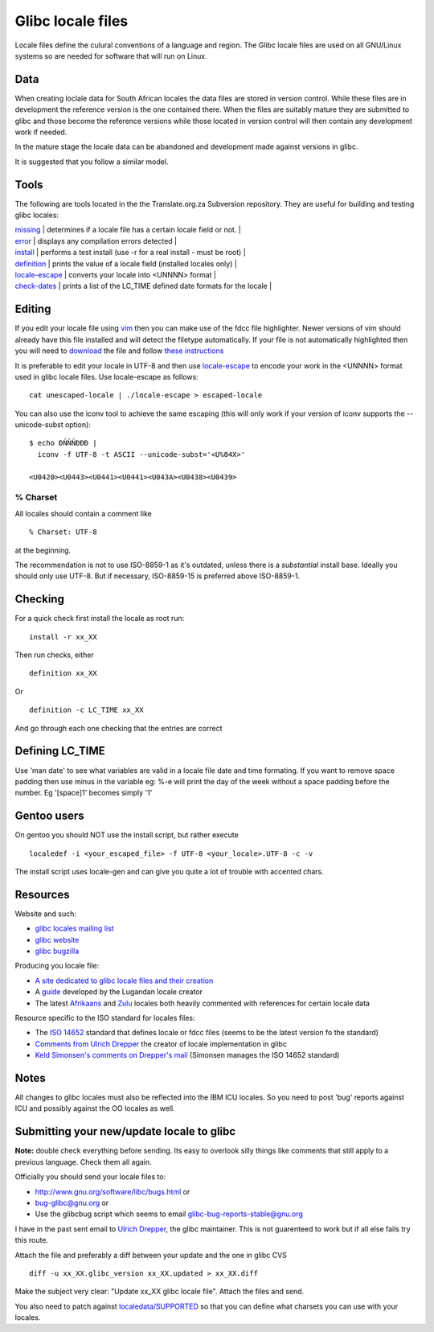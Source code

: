 
.. _../pages/guide/locales/glibc#glibc_locale_files:

Glibc locale files
******************

Locale files define the culural conventions of a language and region. The Glibc
locale files are used on all GNU/Linux systems so are needed for software that
will run on Linux.

.. _../pages/guide/locales/glibc#data:

Data
====

When creating loclale data for South African locales the data files are stored
in version control.  While these files are in development the reference version
is the one contained there.  When the files are suitably mature they are
submitted to glibc and those become the reference versions while those located
in version control will then contain any development work if needed.

In the mature stage the locale data can be abandoned and development made
against versions in glibc.

It is suggested that you follow a similar model.

.. _../pages/guide/locales/glibc#tools:

Tools
=====

The following are tools located in the the Translate.org.za Subversion
repository.  They are useful for building and testing glibc locales:

| `missing <http://zaf.svn.sourceforge.net/viewvc/zaf/trunk/locale/missing?view=markup>`_       | determines if a locale file has a certain locale field or not.  |
| `error <http://zaf.svn.sourceforge.net/viewvc/zaf/trunk/locale/errors?view=markup>`_         | displays any compilation errors detected                        |
| `install <http://zaf.svn.sourceforge.net/viewvc/zaf/trunk/locale/install?view=markup>`_       | performs a test install (use -r for a real install - must be root)  |
| `definition <http://zaf.svn.sourceforge.net/viewvc/zaf/trunk/locale/definition?view=markup>`_    | prints the value of a locale field (installed locales only)     |
| `locale-escape <http://zaf.svn.sourceforge.net/viewvc/zaf/trunk/locale/locale-escape?view=markup>`_ | converts your locale into <UNNNN> format                            |
| `check-dates <http://zaf.svn.sourceforge.net/viewvc/zaf/trunk/locale/check-dates?view=markup>`_   | prints a list of the LC_TIME defined date formats for the locale    |

.. _../pages/guide/locales/glibc#editing:

Editing
=======

If you edit your locale file using `vim <http://www.vim.org>`_ then you can
make use of the fdcc file highlighter.  Newer versions of vim should already
have this file installed and will detect the filetype automatically.  If your
file is not automatically highlighted then you will need to `download
<http://www.vim.org/scripts/download_script.php?src_id=2894>`_ the file and
follow `these instructions
<http://www.vim.org/scripts/script.php?script_id=917>`_

It is preferable to edit your locale in UTF-8 and then use `locale-escape
<http://zaf.svn.sourceforge.net/viewvc/zaf/trunk/locale/locale-escape?view=markup>`_
to encode your work in the <UNNNN> format used in glibc locale files.  Use
locale-escape as follows::

    cat unescaped-locale | ./locale-escape > escaped-locale

You can also use the iconv tool to achieve the same escaping (this will only
work if your version of iconv supports the --unicode-subst option)::

    $ echo ÐÑÑÑÐÐÐ |
      iconv -f UTF-8 -t ASCII --unicode-subst='<U%04X>'

    <U0420><U0443><U0441><U0441><U043A><U0438><U0439>

.. _../pages/guide/locales/glibc#%_charset:

% Charset
---------

All locales should contain a comment like ::

  % Charset: UTF-8

at the beginning.

The recommendation is not to use ISO-8859-1 as it's outdated, unless there is a
*substantial* install base.  Ideally you should only use UTF-8.  But if
necessary, ISO-8859-15 is preferred above ISO-8859-1.

.. _../pages/guide/locales/glibc#checking:

Checking
========

For a quick check first install the locale as root run::

  install -r xx_XX

Then run checks, either ::

  definition xx_XX

Or ::

  definition -c LC_TIME xx_XX

And go through each one checking that the entries are correct

.. _../pages/guide/locales/glibc#defining_lc_time:

Defining LC_TIME
================

Use 'man date' to see what variables are valid in a locale file date and time
formating.  If you want to remove space padding then use minus in the variable
eg: %-e will print the day of the week without a space padding before the
number.  Eg '[space]1' becomes simply '1'

.. _../pages/guide/locales/glibc#gentoo_users:

Gentoo users
============

On gentoo you should NOT use the install script, but rather execute ::

  localedef -i <your_escaped_file> -f UTF-8 <your_locale>.UTF-8 -c -v

The install script uses locale-gen and can give you quite a lot of trouble with
accented chars.

.. _../pages/guide/locales/glibc#resources:

Resources
=========

Website and such:

* `glibc locales mailing list <http://sourceware.org/ml/libc-locales/>`_
* `glibc website <http://sourceware.org/glibc/>`_
* `glibc bugzilla <http://sources.redhat.com/bugzilla/>`_

Producing you locale file:

* `A site dedicated to glibc locale files and their creation
  <http://lh.2xlibre.net/>`_
* A `guide <http://www.kizito.uklinux.net/download/LocaleGuide.tar>`_ developed
  by the Lugandan locale creator
* The latest `Afrikaans
  <http://zaf.svn.sourceforge.net/viewvc/zaf/trunk/locale/localedata/af_ZA?view=markup>`_
  and `Zulu
  <http://zaf.svn.sourceforge.net/viewvc/zaf/trunk/locale/localedata/zu_ZA?view=markup>`_
  locales both heavily commented with references for certain locale data

Resource specific to the ISO standard for locales files:

* The `ISO 14652
  <http://anubis.dkuug.dk/jtc1/sc22/wg20/docs/n897-14652w25.pdf>`_ standard
  that defines locale or fdcc files (seems to be the latest version fo the
  standard)
* `Comments from Ulrich Drepper
  <http://anubis.dkuug.dk/jtc1/sc22/wg20/docs/n922-linux-14652.txt>`_ the
  creator of locale implementation in glibc
* `Keld Simonsen's comments on Drepper's mail
  <http://anubis.dkuug.dk/jtc1/sc22/wg20/docs/n925-14652-keld.txt>`_ (Simonsen
  manages the ISO 14652 standard)

.. _../pages/guide/locales/glibc#notes:

Notes
=====

All changes to glibc locales must also be reflected into the IBM ICU locales.
So you need to post 'bug' reports against ICU and possibly against the OO
locales as well.

.. _../pages/guide/locales/glibc#submitting_your_new/update_locale_to_glibc:

Submitting your new/update locale to glibc
==========================================

**Note:** double check everything before sending.  Its easy to overlook silly
things like comments that still apply to a previous language.  Check them all
again.

Officially you should send your locale files to:

* http://www.gnu.org/software/libc/bugs.html or
* bug-glibc@gnu.org or 
* Use the glibcbug script which seems to email glibc-bug-reports-stable@gnu.org

I have in the past sent email to `Ulrich Drepper <mailto:drepper@redhat.com>`_,
the glibc maintainer.  This is not guarenteed to work but if all else fails try
this route.

Attach the file and preferably a diff between your update and the one in glibc
CVS ::

   diff -u xx_XX.glibc_version xx_XX.updated > xx_XX.diff

Make the subject very clear: "Update xx_XX glibc locale file".  Attach the
files and send.

You also need to patch against `localedata/SUPPORTED
<http://sources.redhat.com/cgi-bin/cvsweb.cgi/libc/localedata/SUPPORTED?content-type=text/x-cvsweb-markup&cvsroot=glibc>`_
so that you can define what charsets you can use with your locales.
